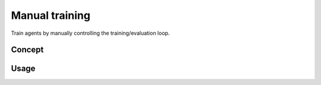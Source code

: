 Manual training
===============

Train agents by manually controlling the training/evaluation loop.

.. raw:: html

    <br><hr>

Concept
-------

.. image:: ../../_static/imgs/manual_trainer-light.svg
    :width: 100%
    :align: center
    :class: only-light
    :alt: Manual trainer

.. image:: ../../_static/imgs/manual_trainer-dark.svg
    :width: 100%
    :align: center
    :class: only-dark
    :alt: Manual trainer

.. raw:: html

    <br>

Usage
-----

.. tabs::

    .. group-tab:: |_4| |pytorch| |_4|

        .. tabs::

            .. group-tab:: Training

                .. literalinclude:: ../../snippets/trainer.py
                    :language: python
                    :start-after: [pytorch-start-manual-training]
                    :end-before: [pytorch-end-manual-training]

            .. group-tab:: Evaluation

                .. literalinclude:: ../../snippets/trainer.py
                    :language: python
                    :start-after: [pytorch-start-manual-evaluation]
                    :end-before: [pytorch-end-manual-evaluation]

    .. group-tab:: |_4| |jax| |_4|

        .. tabs::

            .. group-tab:: Training

                .. literalinclude:: ../../snippets/trainer.py
                    :language: python
                    :start-after: [jax-start-manual-training]
                    :end-before: [jax-end-manual-training]

            .. group-tab:: Evaluation

                .. literalinclude:: ../../snippets/trainer.py
                    :language: python
                    :start-after: [jax-start-manual-evaluation]
                    :end-before: [jax-end-manual-evaluation]

.. raw:: html

    <br>

